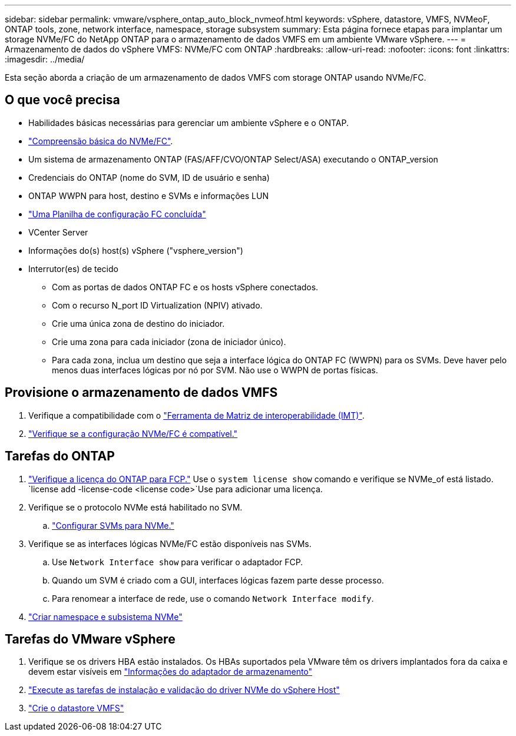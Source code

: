 ---
sidebar: sidebar 
permalink: vmware/vsphere_ontap_auto_block_nvmeof.html 
keywords: vSphere, datastore, VMFS, NVMeoF, ONTAP tools, zone, network interface, namespace, storage subsystem 
summary: Esta página fornece etapas para implantar um storage NVMe/FC do NetApp ONTAP para o armazenamento de dados VMFS em um ambiente VMware vSphere. 
---
= Armazenamento de dados do vSphere VMFS: NVMe/FC com ONTAP
:hardbreaks:
:allow-uri-read: 
:nofooter: 
:icons: font
:linkattrs: 
:imagesdir: ../media/


[role="lead"]
Esta seção aborda a criação de um armazenamento de dados VMFS com storage ONTAP usando NVMe/FC.



== O que você precisa

* Habilidades básicas necessárias para gerenciar um ambiente vSphere e o ONTAP.
* link:++https://techdocs.broadcom.com/us/en/vmware-cis/vsphere/vsphere/7-0/vsphere-storage-7-0/about-vmware-nvme-storage/vmware-nvme-concepts/basic-vmware-nvme-architecture.html++["Compreensão básica do NVMe/FC"].
* Um sistema de armazenamento ONTAP (FAS/AFF/CVO/ONTAP Select/ASA) executando o ONTAP_version
* Credenciais do ONTAP (nome do SVM, ID de usuário e senha)
* ONTAP WWPN para host, destino e SVMs e informações LUN
* link:++https://docs.netapp.com/ontap-9/topic/com.netapp.doc.exp-fc-esx-cpg/GUID-429C4DDD-5EC0-4DBD-8EA8-76082AB7ADEC.html++["Uma Planilha de configuração FC concluída"]
* VCenter Server
* Informações do(s) host(s) vSphere ("vsphere_version")
* Interrutor(es) de tecido
+
** Com as portas de dados ONTAP FC e os hosts vSphere conectados.
** Com o recurso N_port ID Virtualization (NPIV) ativado.
** Crie uma única zona de destino do iniciador.
** Crie uma zona para cada iniciador (zona de iniciador único).
** Para cada zona, inclua um destino que seja a interface lógica do ONTAP FC (WWPN) para os SVMs. Deve haver pelo menos duas interfaces lógicas por nó por SVM. Não use o WWPN de portas físicas.






== Provisione o armazenamento de dados VMFS

. Verifique a compatibilidade com o https://mysupport.netapp.com/matrix["Ferramenta de Matriz de interoperabilidade (IMT)"].
. link:++https://docs.netapp.com/ontap-9/topic/com.netapp.doc.exp-fc-esx-cpg/GUID-7D444A0D-02CE-4A21-8017-CB1DC99EFD9A.html++["Verifique se a configuração NVMe/FC é compatível."]




== Tarefas do ONTAP

. link:https://docs.netapp.com/us-en/ontap-cli-98/system-license-show.html["Verifique a licença do ONTAP para FCP."] Use o `system license show` comando e verifique se NVMe_of está listado.  `license add -license-code <license code>`Use para adicionar uma licença.
. Verifique se o protocolo NVMe está habilitado no SVM.
+
.. link:++https://docs.netapp.com/ontap-9/topic/com.netapp.doc.dot-cm-sanag/GUID-CDDBD7F4-2089-4466-892F-F2DFF5798B1C.html++["Configurar SVMs para NVMe."]


. Verifique se as interfaces lógicas NVMe/FC estão disponíveis nas SVMs.
+
.. Use `Network Interface show` para verificar o adaptador FCP.
.. Quando um SVM é criado com a GUI, interfaces lógicas fazem parte desse processo.
.. Para renomear a interface de rede, use o comando `Network Interface modify`.


. link:++https://docs.netapp.com/ontap-9/topic/com.netapp.doc.dot-cm-sanag/GUID-BBBAB2E4-E106-4355-B95C-C3626DCD5088.html++["Criar namespace e subsistema NVMe"]




== Tarefas do VMware vSphere

. Verifique se os drivers HBA estão instalados. Os HBAs suportados pela VMware têm os drivers implantados fora da caixa e devem estar visíveis em link:++https://docs.vmware.com/en/VMware-vSphere/7.0/com.vmware.vsphere.storage.doc/GUID-ED20B7BE-0D1C-4BF7-85C9-631D45D96FEC.html++["Informações do adaptador de armazenamento"]
. link:++https://docs.netapp.com/us-en/ontap-sanhost/nvme_esxi_7.html++["Execute as tarefas de instalação e validação do driver NVMe do vSphere Host"]
. link:++https://techdocs.broadcom.com/us/en/vmware-cis/vsphere/vsphere/7-0/vsphere-storage-7-0/working-with-datastores-in-vsphere-storage-environment/creating-vsphere-datastores/create-a-vsphere-vmfs-datastore.html++["Crie o datastore VMFS"]

